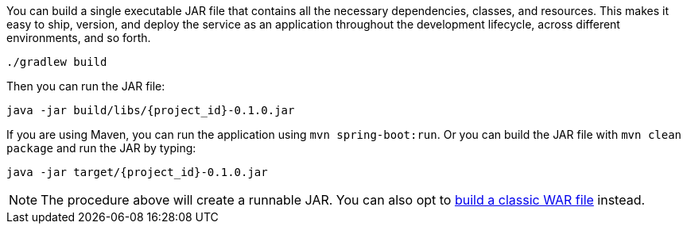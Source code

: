 :linkattrs:

You can build a single executable JAR file that contains all the necessary dependencies, classes, and resources. This makes it easy to ship, version, and deploy the service as an application throughout the development lifecycle, across different environments, and so forth.

[subs="attributes", role="has-copy-button"]
....
./gradlew build
....

Then you can run the JAR file:

[subs="attributes", role="has-copy-button"]
....
java -jar build/libs/{project_id}-0.1.0.jar
....

If you are using Maven, you can run the application using `mvn spring-boot:run`. Or you can build the JAR file with `mvn clean package` and run the JAR by typing:

[subs="attributes", role="has-copy-button"]
....
java -jar target/{project_id}-0.1.0.jar
....

NOTE: The procedure above will create a runnable JAR. You can also opt to link:/guides/gs/convert-jar-to-war/[build a classic WAR file] instead.

